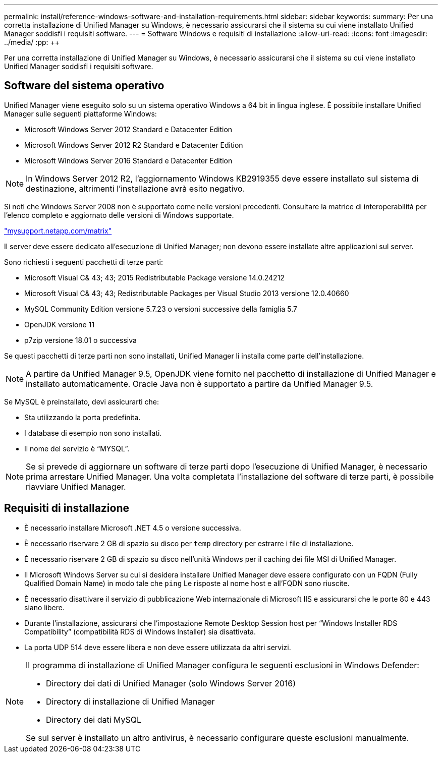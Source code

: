 ---
permalink: install/reference-windows-software-and-installation-requirements.html 
sidebar: sidebar 
keywords:  
summary: Per una corretta installazione di Unified Manager su Windows, è necessario assicurarsi che il sistema su cui viene installato Unified Manager soddisfi i requisiti software. 
---
= Software Windows e requisiti di installazione
:allow-uri-read: 
:icons: font
:imagesdir: ../media/
:pp: &#43;&#43;


[role="lead"]
Per una corretta installazione di Unified Manager su Windows, è necessario assicurarsi che il sistema su cui viene installato Unified Manager soddisfi i requisiti software.



== Software del sistema operativo

Unified Manager viene eseguito solo su un sistema operativo Windows a 64 bit in lingua inglese. È possibile installare Unified Manager sulle seguenti piattaforme Windows:

* Microsoft Windows Server 2012 Standard e Datacenter Edition
* Microsoft Windows Server 2012 R2 Standard e Datacenter Edition
* Microsoft Windows Server 2016 Standard e Datacenter Edition


[NOTE]
====
In Windows Server 2012 R2, l'aggiornamento Windows KB2919355 deve essere installato sul sistema di destinazione, altrimenti l'installazione avrà esito negativo.

====
Si noti che Windows Server 2008 non è supportato come nelle versioni precedenti. Consultare la matrice di interoperabilità per l'elenco completo e aggiornato delle versioni di Windows supportate.

http://mysupport.netapp.com/matrix["mysupport.netapp.com/matrix"]

Il server deve essere dedicato all'esecuzione di Unified Manager; non devono essere installate altre applicazioni sul server.

Sono richiesti i seguenti pacchetti di terze parti:

* Microsoft Visual C& 43; 43; 2015 Redistributable Package versione 14.0.24212
* Microsoft Visual C& 43; 43; Redistributable Packages per Visual Studio 2013 versione 12.0.40660
* MySQL Community Edition versione 5.7.23 o versioni successive della famiglia 5.7
* OpenJDK versione 11
* p7zip versione 18.01 o successiva


Se questi pacchetti di terze parti non sono installati, Unified Manager li installa come parte dell'installazione.

[NOTE]
====
A partire da Unified Manager 9.5, OpenJDK viene fornito nel pacchetto di installazione di Unified Manager e installato automaticamente. Oracle Java non è supportato a partire da Unified Manager 9.5.

====
Se MySQL è preinstallato, devi assicurarti che:

* Sta utilizzando la porta predefinita.
* I database di esempio non sono installati.
* Il nome del servizio è "`MYSQL`".


[NOTE]
====
Se si prevede di aggiornare un software di terze parti dopo l'esecuzione di Unified Manager, è necessario prima arrestare Unified Manager. Una volta completata l'installazione del software di terze parti, è possibile riavviare Unified Manager.

====


== Requisiti di installazione

* È necessario installare Microsoft .NET 4.5 o versione successiva.
* È necessario riservare 2 GB di spazio su disco per `temp` directory per estrarre i file di installazione.
* È necessario riservare 2 GB di spazio su disco nell'unità Windows per il caching dei file MSI di Unified Manager.
* Il Microsoft Windows Server su cui si desidera installare Unified Manager deve essere configurato con un FQDN (Fully Qualified Domain Name) in modo tale che `ping` Le risposte al nome host e all'FQDN sono riuscite.
* È necessario disattivare il servizio di pubblicazione Web internazionale di Microsoft IIS e assicurarsi che le porte 80 e 443 siano libere.
* Durante l'installazione, assicurarsi che l'impostazione Remote Desktop Session host per "`Windows Installer RDS Compatibility`" (compatibilità RDS di Windows Installer) sia disattivata.
* La porta UDP 514 deve essere libera e non deve essere utilizzata da altri servizi.


[NOTE]
====
Il programma di installazione di Unified Manager configura le seguenti esclusioni in Windows Defender:

* Directory dei dati di Unified Manager (solo Windows Server 2016)
* Directory di installazione di Unified Manager
* Directory dei dati MySQL


Se sul server è installato un altro antivirus, è necessario configurare queste esclusioni manualmente.

====